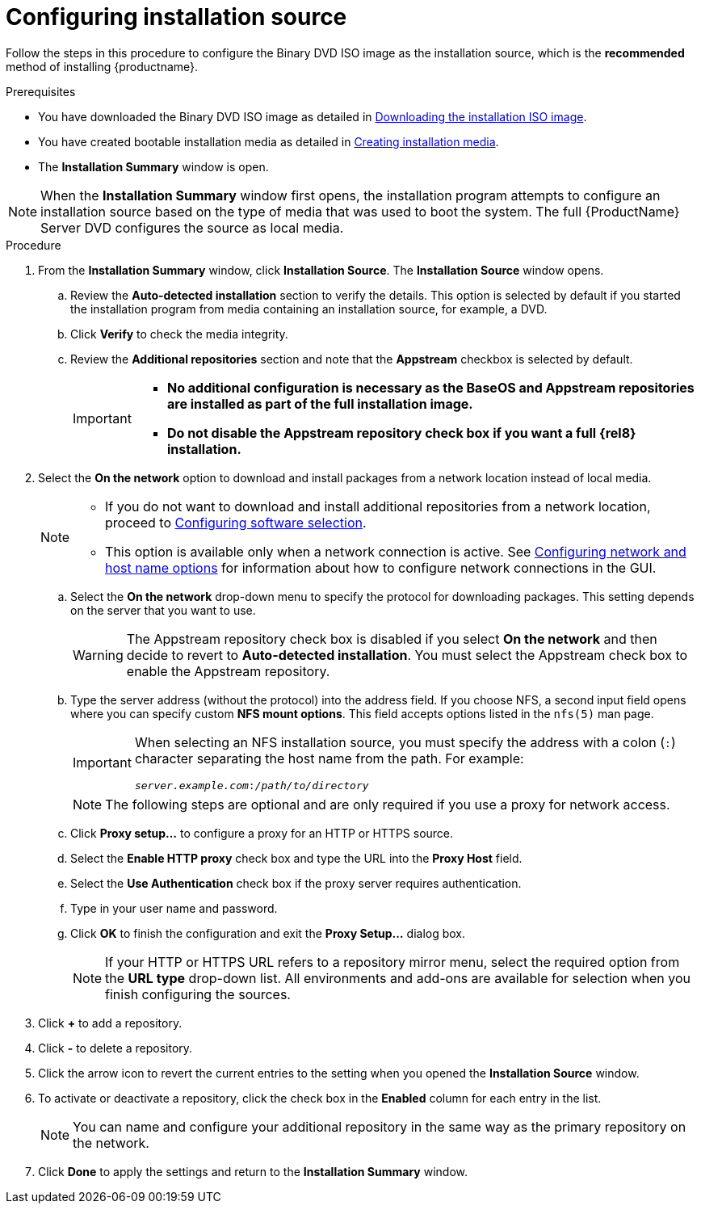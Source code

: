 [id="configuring-installation-source_{context}"]
= Configuring installation source

Follow the steps in this procedure to configure the Binary DVD ISO image as the installation source, which is the *recommended* method of installing {productname}.

.Prerequisites


// this is for within the title
* You have downloaded the Binary DVD ISO image as detailed in xref:standard-install:assembly_preparing-for-your-installation.adoc#downloading-beta-installation-images_preparing-for-your-installation[Downloading the installation ISO image].
* You have created bootable installation media as detailed in xref:standard-install:assembly_preparing-for-your-installation.adoc#making-media_preparing-for-your-installation[Creating installation media].
* The *Installation Summary* window is open.

[NOTE]
====
When the *Installation Summary* window first opens, the installation program attempts to configure an installation source based on the type of media that was used to boot the system. The full {ProductName} Server DVD configures the source as local media.
====
//TODO: based on comment from Martin in google doc review of graphical install.

.Procedure

. From the *Installation Summary* window, click *Installation Source*. The *Installation Source* window opens.

.. Review the *Auto-detected installation* section to verify the details. This option is selected by default if you started the installation program from media containing an installation source, for example, a DVD.

.. Click *Verify* to check the media integrity.

.. Review the *Additional repositories* section and note that the *Appstream* checkbox is selected by default.
+
[IMPORTANT]
====
* *No additional configuration is necessary as the BaseOS and Appstream repositories are installed as part of the full installation image.*
* *Do not disable the Appstream repository check box if you want a full {rel8} installation.*
====

. Select the *On the network* option to download and install packages from a network location instead of local media.
+
[NOTE]
====
* If you do not want to download and install additional repositories from a network location, proceed to xref:standard-install:assembly_graphical-installation.adoc#configuring-software-selection_configuring-software-settings[Configuring software selection].
* This option is available only when a network connection is active. See xref:standard-install:assembly_graphical-installation.adoc#network-hostname_configuring-system-settings[Configuring network and host name options] for information about how to configure network connections in the GUI.
====

.. Select the *On the network* drop-down menu to specify the protocol for downloading packages. This setting depends on the server that you want to use.
+
[WARNING]
====
The Appstream repository check box is disabled if you select *On the network* and then decide to revert to *Auto-detected installation*. You must select the Appstream check box to enable the Appstream repository.
====


.. Type the server address (without the protocol) into the address field. If you choose NFS, a second input field opens where you can specify custom *NFS mount options*. This field accepts options listed in the `nfs(5)` man page.
+
[IMPORTANT]
====
When selecting an NFS installation source, you must specify the address with a colon (`:`) character separating the host name from the path. For example:

[subs="quotes, macros"]
----
`pass:attributes[{blank}]_server.example.com_:pass:attributes[{blank}]_/path/to/directory_pass:attributes[{blank}]`
----
====
+
[NOTE]
====
The following steps are optional and are only required if you use a proxy for network access.
====

.. Click *Proxy setup...* to configure a proxy for an HTTP or HTTPS source.

.. Select the *Enable HTTP proxy* check box and type the URL into the *Proxy Host* field.

.. Select the *Use Authentication* check box if the proxy server requires authentication.

.. Type in your user name and password.

.. Click *OK* to finish the configuration and exit the *Proxy Setup...* dialog box.
+
[NOTE]
====
If your HTTP or HTTPS URL refers to a repository mirror menu, select the required option from the *URL type* drop-down list. All environments and add-ons are available for selection when you finish configuring the sources.
====


. Click *+* to add a repository.

. Click *-* to delete a repository.

. Click the arrow icon to revert the current entries to the setting when you opened the *Installation Source* window.

. To activate or deactivate a repository, click the check box in the *Enabled* column for each entry in the list.
+
[NOTE]
====
You can name and configure your additional repository in the same way as the primary repository on the network.
====

. Click *Done* to apply the settings and return to the *Installation Summary* window.

